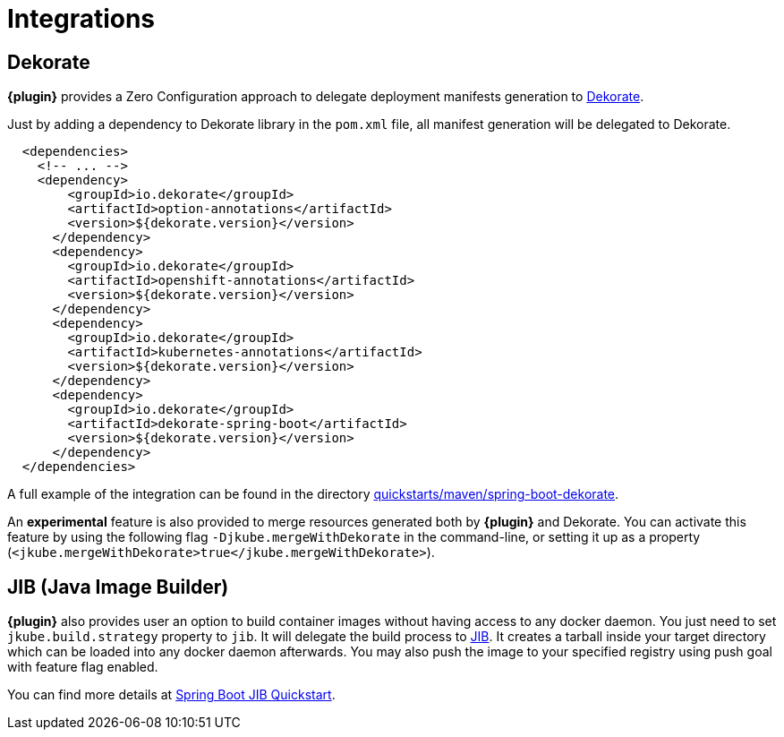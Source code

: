 
[[integrations]]
= Integrations

[[integrations.dekorate]]
== Dekorate

*{plugin}* provides a Zero Configuration approach to delegate deployment manifests
generation to https://github.com/dekorateio/dekorate[Dekorate].

Just by adding a dependency to Dekorate library in the `pom.xml` file, all manifest
generation will be delegated to Dekorate.

[source,xml,indent=2,subs="verbatim,quotes,attributes"]
----
<dependencies>
  <!-- ... -->
  <dependency>
      <groupId>io.dekorate</groupId>
      <artifactId>option-annotations</artifactId>
      <version>${dekorate.version}</version>
    </dependency>
    <dependency>
      <groupId>io.dekorate</groupId>
      <artifactId>openshift-annotations</artifactId>
      <version>${dekorate.version}</version>
    </dependency>
    <dependency>
      <groupId>io.dekorate</groupId>
      <artifactId>kubernetes-annotations</artifactId>
      <version>${dekorate.version}</version>
    </dependency>
    <dependency>
      <groupId>io.dekorate</groupId>
      <artifactId>dekorate-spring-boot</artifactId>
      <version>${dekorate.version}</version>
    </dependency>
</dependencies>
----

A full example of the integration can be found in the directory
https://github.com/eclipse/jkube/tree/master/quickstarts/maven/spring-boot-dekorate[quickstarts/maven/spring-boot-dekorate].

An *experimental* feature is also provided to merge resources generated both by *{plugin}*
and Dekorate. You can activate this feature by using the following flag `-Djkube.mergeWithDekorate`
in the command-line, or setting it up as a property (`<jkube.mergeWithDekorate>true</jkube.mergeWithDekorate>`).

== JIB (Java Image Builder)
*{plugin}* also provides user an option to build container images without having access to any docker daemon.
You just need to set `jkube.build.strategy` property to `jib`. It will delegate the build process to
https://github.com/GoogleContainerTools/jib[JIB]. It creates a tarball inside your target directory which can be loaded
into any docker daemon afterwards. You may also push the image to your specified registry using push goal with feature flag enabled.

You can find more details at https://github.com/eclipse/jkube/tree/master/quickstarts/maven/spring-boot-with-jib[Spring Boot JIB Quickstart].
